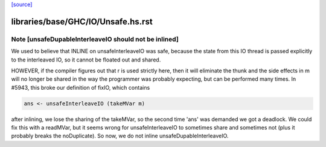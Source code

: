 `[source] <https://gitlab.haskell.org/ghc/ghc/tree/master/libraries/base/GHC/IO/Unsafe.hs>`_

====================
libraries/base/GHC/IO/Unsafe.hs.rst
====================

Note [unsafeDupableInterleaveIO should not be inlined]
~~~~~~~~~~~~~~~~~~~~~~~~~~~~~~~~~~~~~~~~~~~~~~~~~~~~~~

We used to believe that INLINE on unsafeInterleaveIO was safe,
because the state from this IO thread is passed explicitly to the
interleaved IO, so it cannot be floated out and shared.

HOWEVER, if the compiler figures out that r is used strictly here,
then it will eliminate the thunk and the side effects in m will no
longer be shared in the way the programmer was probably expecting,
but can be performed many times.  In #5943, this broke our
definition of fixIO, which contains

.. code-block:: haskell

   ans <- unsafeInterleaveIO (takeMVar m)

after inlining, we lose the sharing of the takeMVar, so the second
time 'ans' was demanded we got a deadlock.  We could fix this with
a readMVar, but it seems wrong for unsafeInterleaveIO to sometimes
share and sometimes not (plus it probably breaks the noDuplicate).
So now, we do not inline unsafeDupableInterleaveIO.

